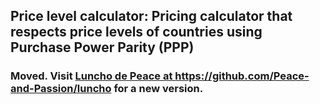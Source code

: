 ** Price level calculator: Pricing calculator that respects price levels of countries using Purchase Power Parity (PPP)
*** Moved. Visit [[https://github.com/Peace-and-Passion/luncho][Luncho de Peace at https://github.com/Peace-and-Passion/luncho]] for a new version.


